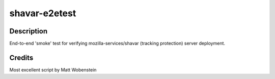 shavar-e2etest
=================

Description
----------------
End-to-end 'smoke' test for verifying mozilla-services/shavar (tracking protection) server deployment.

Credits
----------------
Most excellent script by Matt Wobenstein
